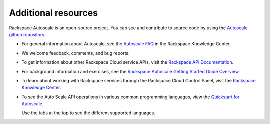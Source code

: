 
.. _additional-resources:

Additional resources
~~~~~~~~~~~~~~~~~~~~~~

Rackspace Autoscale is an open-source project. You can see and
contribute to source code by using the `Autoscale github repository`_.

- For general information about Autoscale, see the `Autoscale FAQ`_
  in the Rackspace Knowledge Center.

- We welcome feedback, comments, and bug reports.

- To get information about other Rackspace Cloud service APIs, visit the
  `Rackspace API Documentation`_.

- For background information and exercises, see the `Rackspace Autoscale Getting Started Guide Overview`_

- To learn about working with Rackspace services through the Rackspace
  Cloud Control Panel, visit the `Rackspace Knowledge Center`_.

- To see the Auto Scale API operations in various common programming
  languages, view the `Quickstart for Autoscale`_.

  Use the tabs at the top to see the different supported languages.

.. _Autoscale FAQ: http://www.rackspace.com/knowledge_center/product-faq/auto-scale
.. _Rackspace API Documentation: https://developer.rackspace.com/docs/
.. _Rackspace Autoscale Getting Started Guide Overview: http://docs.rackspace.com/cas/api/v1.0/autoscale-gettingstarted/content/Overview.html
.. _Rackspace Knowledge Center: https://support.rackspace.com/how-to/
.. _api.rackspace.com: http://api.rackspace.com/
.. _Quickstart for Autoscale: https://developer.rackspace.com/docs/auto-scale/getting-started/
.. _Autoscale github repository: https://github.com/rackerlabs/otter
